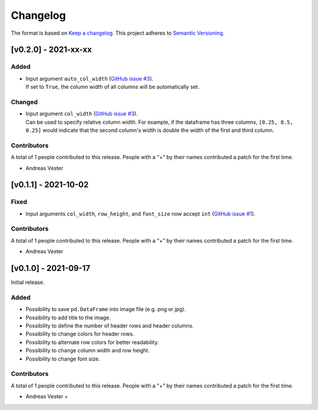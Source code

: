 *********
Changelog
*********

The format is based on `Keep a changelog <https://keepachangelog.com/de/1.0.0/>`_. This project adheres to `Semantic Versioning <https://semver.org/>`_.

[v0.2.0] - 2021-xx-xx
=====================

Added
-----
- | Input argument ``auto_col_width`` (`GitHub issue #3 <https://github.com/andreas-vester/df2img/issues/3>`_).
  | If set to ``True``, the column width of all columns will be automatically set.

Changed
-------
- | Input argument ``col_width`` (`GitHub issue #3 <https://github.com/andreas-vester/df2img/issues/3>`_).
  | Can be used to specify relative column width. For example,
        if the dataframe has three columns, ``[0.25, 0.5, 0.25]`` would indicate that
        the second column's width is double the width of the first and third column.

Contributors
------------
A total of 1 people contributed to this release. People with a "+" by their names contributed a patch for the first time.

- Andreas Vester

[v0.1.1] - 2021-10-02
=====================

Fixed
-----
- Input arguments ``col_width``, ``row_height``, and ``font_size`` now accept ``int`` (`GitHub issue #1 <https://github.com/andreas-vester/df2img/issues/1>`_).

Contributors
------------
A total of 1 people contributed to this release. People with a "+" by their names contributed a patch for the first time.

- Andreas Vester

[v0.1.0] - 2021-09-17
=====================

Initial release.

Added
-----
- Possibility to save ``pd.DataFrame`` into image file (e.g. png or jpg).
- Possibility to add title to the image.
- Possibility to define the number of header rows and header columns.
- Possibility to change colors for header rows.
- Possibility to alternate row colors for better readability.
- Possibility to change column width and row height.
- Possibility to change font size.

Contributors
------------
A total of 1 people contributed to this release. People with a "+" by their names contributed a patch for the first time.

- Andreas Vester +